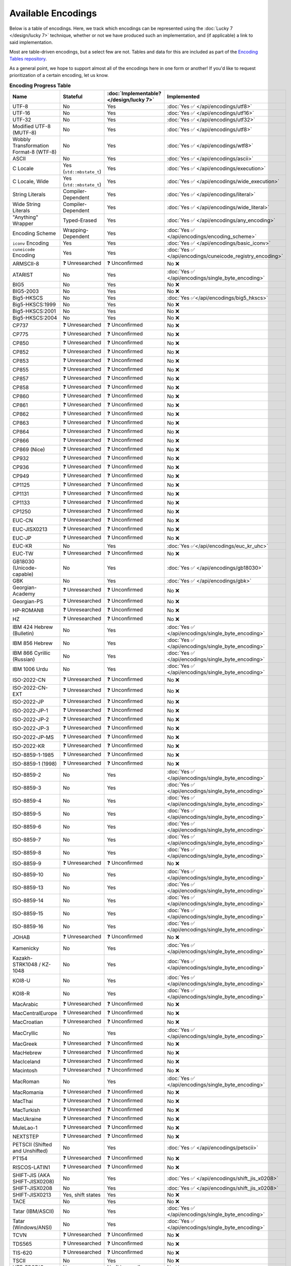 .. =============================================================================
..
.. ztd.text
.. Copyright © 2022-2023 JeanHeyd "ThePhD" Meneide and Shepherd's Oasis, LLC
.. Contact: opensource@soasis.org
..
.. Commercial License Usage
.. Licensees holding valid commercial ztd.text licenses may use this file in
.. accordance with the commercial license agreement provided with the
.. Software or, alternatively, in accordance with the terms contained in
.. a written agreement between you and Shepherd's Oasis, LLC.
.. For licensing terms and conditions see your agreement. For
.. further information contact opensource@soasis.org.
..
.. Apache License Version 2 Usage
.. Alternatively, this file may be used under the terms of Apache License
.. Version 2.0 (the "License") for non-commercial use; you may not use this
.. file except in compliance with the License. You may obtain a copy of the
.. License at
..
.. https://www.apache.org/licenses/LICENSE-2.0
..
.. Unless required by applicable law or agreed to in writing, software
.. distributed under the License is distributed on an "AS IS" BASIS,
.. WITHOUT WARRANTIES OR CONDITIONS OF ANY KIND, either express or implied.
.. See the License for the specific language governing permissions and
.. limitations under the License.
..
.. =============================================================================>

Available Encodings
===================

Below is a table of encodings. Here, we track which encodings can be represented using the :doc:`Lucky 7 </design/lucky 7>` technique, whether or not we have produced such an implementation, and (if applicable) a link to said implementation.

Most are table-driven encodings, but a select few are not. Tables and data for this are included as part of the `Encoding Tables repository <https://github.com/soasis/encoding_tables>`_.

As a general point, we hope to support almost all of the encodings here in one form or another! If you'd like to request prioritization of a certain encoding, let us know.

.. _encodings-encoding-table:

.. list-table:: **Encoding Progress Table**
	:header-rows: 1

	* - Name
	  - Stateful
	  - :doc:`Implementable? </design/lucky 7>`
	  - Implemented
	* - UTF-8
	  - No
	  - Yes
	  - :doc:`Yes ✅ </api/encodings/utf8>`
	* - UTF-16
	  - No
	  - Yes
	  - :doc:`Yes ✅ </api/encodings/utf16>`
	* - UTF-32
	  - No
	  - Yes
	  - :doc:`Yes ✅ </api/encodings/utf32>`
	* - Modified UTF-8 (MUTF-8)
	  - No
	  - Yes
	  - :doc:`Yes ✅ </api/encodings/utf8>`
	* - | Wobbly Transformation
	    | Format-8 (WTF-8)
	  - No
	  - Yes
	  - :doc:`Yes ✅ </api/encodings/wtf8>`
	* - ASCII
	  - No
	  - Yes
	  - :doc:`Yes ✅ </api/encodings/ascii>`
	* - C Locale
	  - Yes (``std::mbstate_t``)
	  - Yes
	  - :doc:`Yes ✅ </api/encodings/execution>`
	* - C Locale, Wide
	  - Yes (``std::mbstate_t``)
	  - Yes
	  - :doc:`Yes ✅ </api/encodings/wide_execution>`
	* - String Literals
	  - Compiler-Dependent
	  - Yes
	  - :doc:`Yes ✅ </api/encodings/literal>`
	* - Wide String Literals
	  - Compiler-Dependent
	  - Yes
	  - :doc:`Yes ✅ </api/encodings/wide_literal>`
	* - "Anything" Wrapper
	  - Typed-Erased
	  - Yes
	  - :doc:`Yes ✅ </api/encodings/any_encoding>`
	* - Encoding Scheme
	  - Wrapping-Dependent
	  - Yes
	  - :doc:`Yes ✅ </api/encodings/encoding_scheme>`
	* - ``iconv`` Encoding
	  - Yes
	  - Yes
	  - :doc:`Yes ✅ </api/encodings/basic_iconv>`
	* - ``cuneicode`` Encoding
	  - Yes
	  - Yes
	  - :doc:`Yes ✅ </api/encodings/cuneicode_registry_encoding>`
	* - ARMSCII-8
	  - ❓ Unresearched
	  - ❓ Unconfirmed
	  - No ❌
	* - ATARIST
	  - No
	  - Yes
	  - :doc:`Yes ✅ </api/encodings/single_byte_encoding>`
	* - BIG5
	  - No
	  - Yes
	  - No ❌
	* - BIG5-2003
	  - No
	  - Yes
	  - No ❌
	* - Big5-HKSCS
	  - No
	  - Yes
	  - :doc:`Yes ✅</api/encodings/big5_hkscs>`
	* - Big5-HKSCS:1999
	  - No
	  - Yes
	  - No ❌
	* - Big5-HKSCS:2001
	  - No
	  - Yes
	  - No ❌
	* - Big5-HKSCS:2004
	  - No
	  - Yes
	  - No ❌
	* - CP737
	  - ❓ Unresearched
	  - ❓ Unconfirmed
	  - No ❌
	* - CP775
	  - ❓ Unresearched
	  - ❓ Unconfirmed
	  - No ❌
	* - CP850
	  - ❓ Unresearched
	  - ❓ Unconfirmed
	  - No ❌
	* - CP852
	  - ❓ Unresearched
	  - ❓ Unconfirmed
	  - No ❌
	* - CP853
	  - ❓ Unresearched
	  - ❓ Unconfirmed
	  - No ❌
	* - CP855
	  - ❓ Unresearched
	  - ❓ Unconfirmed
	  - No ❌
	* - CP857
	  - ❓ Unresearched
	  - ❓ Unconfirmed
	  - No ❌
	* - CP858
	  - ❓ Unresearched
	  - ❓ Unconfirmed
	  - No ❌
	* - CP860
	  - ❓ Unresearched
	  - ❓ Unconfirmed
	  - No ❌
	* - CP861
	  - ❓ Unresearched
	  - ❓ Unconfirmed
	  - No ❌
	* - CP862
	  - ❓ Unresearched
	  - ❓ Unconfirmed
	  - No ❌
	* - CP863
	  - ❓ Unresearched
	  - ❓ Unconfirmed
	  - No ❌
	* - CP864
	  - ❓ Unresearched
	  - ❓ Unconfirmed
	  - No ❌
	* - CP866
	  - ❓ Unresearched
	  - ❓ Unconfirmed
	  - No ❌
	* - CP869 (Nice)
	  - ❓ Unresearched
	  - ❓ Unconfirmed
	  - No ❌
	* - CP932
	  - ❓ Unresearched
	  - ❓ Unconfirmed
	  - No ❌
	* - CP936
	  - ❓ Unresearched
	  - ❓ Unconfirmed
	  - No ❌
	* - CP949
	  - ❓ Unresearched
	  - ❓ Unconfirmed
	  - No ❌
	* - CP1125
	  - ❓ Unresearched
	  - ❓ Unconfirmed
	  - No ❌
	* - CP1131
	  - ❓ Unresearched
	  - ❓ Unconfirmed
	  - No ❌
	* - CP1133
	  - ❓ Unresearched
	  - ❓ Unconfirmed
	  - No ❌
	* - CP1250
	  - ❓ Unresearched
	  - ❓ Unconfirmed
	  - No ❌
	* - EUC-CN
	  - ❓ Unresearched
	  - ❓ Unconfirmed
	  - No ❌
	* - EUC-JISX0213
	  - ❓ Unresearched
	  - ❓ Unconfirmed
	  - No ❌
	* - EUC-JP
	  - ❓ Unresearched
	  - ❓ Unconfirmed
	  - No ❌
	* - EUC-KR
	  - No
	  - Yes
	  - :doc:`Yes ✅</api/encodings/euc_kr_uhc>`
	* - EUC-TW
	  - ❓ Unresearched
	  - ❓ Unconfirmed
	  - No ❌
	* - GB18030 (Unicode-capable)
	  - No
	  - Yes
	  - :doc:`Yes ✅ </api/encodings/gb18030>`
	* - GBK
	  - No
	  - Yes
	  - :doc:`Yes ✅ </api/encodings/gbk>`
	* - Georgian-Academy
	  - ❓ Unresearched
	  - ❓ Unconfirmed
	  - No ❌
	* - Georgian-PS
	  - ❓ Unresearched
	  - ❓ Unconfirmed
	  - No ❌
	* - HP-ROMAN8
	  - ❓ Unresearched
	  - ❓ Unconfirmed
	  - No ❌
	* - HZ
	  - ❓ Unresearched
	  - ❓ Unconfirmed
	  - No ❌
	* - IBM 424 Hebrew (Bulletin)
	  - No
	  - Yes
	  - :doc:`Yes ✅ </api/encodings/single_byte_encoding>`
	* - IBM 856 Hebrew
	  - No
	  - Yes
	  - :doc:`Yes ✅ </api/encodings/single_byte_encoding>`
	* - IBM 866 Cyrillic (Russian)
	  - No
	  - Yes
	  - :doc:`Yes ✅ </api/encodings/single_byte_encoding>`
	* - IBM 1006 Urdu
	  - No
	  - Yes
	  - :doc:`Yes ✅ </api/encodings/single_byte_encoding>`
	* - ISO-2022-CN
	  - ❓ Unresearched
	  - ❓ Unconfirmed
	  - No ❌
	* - ISO-2022-CN-EXT
	  - ❓ Unresearched
	  - ❓ Unconfirmed
	  - No ❌
	* - ISO-2022-JP
	  - ❓ Unresearched
	  - ❓ Unconfirmed
	  - No ❌
	* - ISO-2022-JP-1
	  - ❓ Unresearched
	  - ❓ Unconfirmed
	  - No ❌
	* - ISO-2022-JP-2
	  - ❓ Unresearched
	  - ❓ Unconfirmed
	  - No ❌
	* - ISO-2022-JP-3
	  - ❓ Unresearched
	  - ❓ Unconfirmed
	  - No ❌
	* - ISO-2022-JP-MS
	  - ❓ Unresearched
	  - ❓ Unconfirmed
	  - No ❌
	* - ISO-2022-KR
	  - ❓ Unresearched
	  - ❓ Unconfirmed
	  - No ❌
	* - ISO-8859-1-1985
	  - ❓ Unresearched
	  - ❓ Unconfirmed
	  - No ❌
	* - ISO-8859-1 (1998)
	  - ❓ Unresearched
	  - ❓ Unconfirmed
	  - No ❌
	* - ISO-8859-2
	  - No
	  - Yes
	  - :doc:`Yes ✅ </api/encodings/single_byte_encoding>`
	* - ISO-8859-3
	  - No
	  - Yes
	  - :doc:`Yes ✅ </api/encodings/single_byte_encoding>`
	* - ISO-8859-4
	  - No
	  - Yes
	  - :doc:`Yes ✅ </api/encodings/single_byte_encoding>`
	* - ISO-8859-5
	  - No
	  - Yes
	  - :doc:`Yes ✅ </api/encodings/single_byte_encoding>`
	* - ISO-8859-6
	  - No
	  - Yes
	  - :doc:`Yes ✅ </api/encodings/single_byte_encoding>`
	* - ISO-8859-7
	  - No
	  - Yes
	  - :doc:`Yes ✅ </api/encodings/single_byte_encoding>`
	* - ISO-8859-8
	  - No
	  - Yes
	  - :doc:`Yes ✅ </api/encodings/single_byte_encoding>`
	* - ISO-8859-9
	  - ❓ Unresearched
	  - ❓ Unconfirmed
	  - No ❌
	* - ISO-8859-10
	  - No
	  - Yes
	  - :doc:`Yes ✅ </api/encodings/single_byte_encoding>`
	* - ISO-8859-13
	  - No
	  - Yes
	  - :doc:`Yes ✅ </api/encodings/single_byte_encoding>`
	* - ISO-8859-14
	  - No
	  - Yes
	  - :doc:`Yes ✅ </api/encodings/single_byte_encoding>`
	* - ISO-8859-15
	  - No
	  - Yes
	  - :doc:`Yes ✅ </api/encodings/single_byte_encoding>`
	* - ISO-8859-16
	  - No
	  - Yes
	  - :doc:`Yes ✅ </api/encodings/single_byte_encoding>`
	* - JOHAB
	  - ❓ Unresearched
	  - ❓ Unconfirmed
	  - No ❌
	* - Kamenicky
	  - No
	  - Yes
	  - :doc:`Yes ✅ </api/encodings/single_byte_encoding>`
	* - Kazakh-STRK1048 / KZ-1048
	  - No
	  - Yes
	  - :doc:`Yes ✅ </api/encodings/single_byte_encoding>`
	* - KOI8-U
	  - No
	  - Yes
	  - :doc:`Yes ✅ </api/encodings/single_byte_encoding>`
	* - KOI8-R
	  - No
	  - Yes
	  - :doc:`Yes ✅ </api/encodings/single_byte_encoding>`
	* - MacArabic
	  - ❓ Unresearched
	  - ❓ Unconfirmed
	  - No ❌
	* - MacCentralEurope
	  - ❓ Unresearched
	  - ❓ Unconfirmed
	  - No ❌
	* - MacCroatian
	  - ❓ Unresearched
	  - ❓ Unconfirmed
	  - No ❌
	* - MacCryllic
	  - No
	  - Yes
	  - :doc:`Yes ✅ </api/encodings/single_byte_encoding>`
	* - MacGreek
	  - ❓ Unresearched
	  - ❓ Unconfirmed
	  - No ❌
	* - MacHebrew
	  - ❓ Unresearched
	  - ❓ Unconfirmed
	  - No ❌
	* - MacIceland
	  - ❓ Unresearched
	  - ❓ Unconfirmed
	  - No ❌
	* - Macintosh
	  - ❓ Unresearched
	  - ❓ Unconfirmed
	  - No ❌
	* - MacRoman
	  - No
	  - Yes
	  - :doc:`Yes ✅ </api/encodings/single_byte_encoding>`
	* - MacRomania
	  - ❓ Unresearched
	  - ❓ Unconfirmed
	  - No ❌
	* - MacThai
	  - ❓ Unresearched
	  - ❓ Unconfirmed
	  - No ❌
	* - MacTurkish
	  - ❓ Unresearched
	  - ❓ Unconfirmed
	  - No ❌
	* - MacUkraine
	  - ❓ Unresearched
	  - ❓ Unconfirmed
	  - No ❌
	* - MuleLao-1
	  - ❓ Unresearched
	  - ❓ Unconfirmed
	  - No ❌
	* - NEXTSTEP
	  - ❓ Unresearched
	  - ❓ Unconfirmed
	  - No ❌
	* - PETSCII (Shifted and Unshifted)
	  - No
	  - Yes
	  - :doc:`Yes ✅ </api/encodings/petscii>`
	* - PT154
	  - ❓ Unresearched
	  - ❓ Unconfirmed
	  - No ❌
	* - RISCOS-LATIN1
	  - ❓ Unresearched
	  - ❓ Unconfirmed
	  - No ❌
	* - SHIFT-JIS (AKA SHIFT-JISX0208)
	  - No
	  - Yes
	  - :doc:`Yes ✅ </api/encodings/shift_jis_x0208>`
	* - SHIFT-JISX0208
	  - No
	  - Yes
	  - :doc:`Yes ✅ </api/encodings/shift_jis_x0208>`
	* - SHIFT-JISX0213
	  - Yes, shift states
	  - Yes
	  - No ❌
	* - TACE
	  - No
	  - Yes
	  - No ❌
	* - Tatar (IBM/ASCII)
	  - No
	  - Yes
	  - :doc:`Yes ✅ </api/encodings/single_byte_encoding>`
	* - Tatar (Windows/ANSI)
	  - No
	  - Yes
	  - :doc:`Yes ✅ </api/encodings/single_byte_encoding>`
	* - TCVN
	  - ❓ Unresearched
	  - ❓ Unconfirmed
	  - No ❌
	* - TDS565
	  - ❓ Unresearched
	  - ❓ Unconfirmed
	  - No ❌
	* - TIS-620
	  - ❓ Unresearched
	  - ❓ Unconfirmed
	  - No ❌
	* - TSCII
	  - No
	  - Yes
	  - No ❌
	* - UTF-EBCDIC
	  - No
	  - No (Licensed)
	  - No ❌
	* - UTF-7
	  - Yes
	  - No (Licensed)
	  - No ❌
	* - UTF-7-IMAP
	  - Yes
	  - No (Licensed)
	  - No ❌
	* - VISCII
	  - ❓ Unresearched
	  - ❓ Unconfirmed
	  - No ❌
	* - Windows-437 / DOS Latin-US
	  - No
	  - Yes
	  - :doc:`Yes ✅ </api/encodings/single_byte_encoding>`
	* - Windows-865 / DOS Nordic
	  - No
	  - Yes
	  - :doc:`Yes ✅ </api/encodings/single_byte_encoding>`
	* - Windows-874
	  - No
	  - Yes
	  - :doc:`Yes ✅ </api/encodings/single_byte_encoding>`
	* - Windows-1251
	  - No
	  - Yes
	  - :doc:`Yes ✅ </api/encodings/single_byte_encoding>`
	* - Windows-1252 / Latin-1
	  - No
	  - Yes
	  - :doc:`Yes ✅ </api/encodings/single_byte_encoding>`
	* - Windows-1253
	  - Yes
	  - Yes
	  - :doc:`Yes ✅ </api/encodings/single_byte_encoding>`
	* - Windows-1254
	  - No
	  - Yes
	  - :doc:`Yes ✅ </api/encodings/single_byte_encoding>`
	* - Windows-1255
	  - No
	  - Yes
	  - :doc:`Yes ✅ </api/encodings/single_byte_encoding>`
	* - Windows-1256
	  - No
	  - Yes
	  - :doc:`Yes ✅ </api/encodings/single_byte_encoding>`
	* - Windows-1257
	  - No
	  - Yes
	  - :doc:`Yes ✅ </api/encodings/single_byte_encoding>`
	* - Windows-1258
	  - No
	  - Yes
	  - :doc:`Yes ✅ </api/encodings/single_byte_encoding>`

If you know of an encoding not listed here, let us know in the issue tracker!
